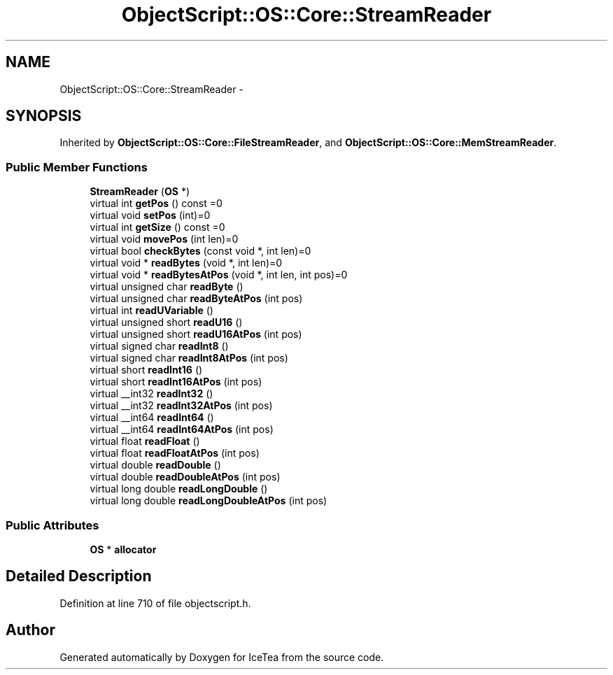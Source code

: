 .TH "ObjectScript::OS::Core::StreamReader" 3 "Sat Mar 26 2016" "IceTea" \" -*- nroff -*-
.ad l
.nh
.SH NAME
ObjectScript::OS::Core::StreamReader \- 
.SH SYNOPSIS
.br
.PP
.PP
Inherited by \fBObjectScript::OS::Core::FileStreamReader\fP, and \fBObjectScript::OS::Core::MemStreamReader\fP\&.
.SS "Public Member Functions"

.in +1c
.ti -1c
.RI "\fBStreamReader\fP (\fBOS\fP *)"
.br
.ti -1c
.RI "virtual int \fBgetPos\fP () const  =0"
.br
.ti -1c
.RI "virtual void \fBsetPos\fP (int)=0"
.br
.ti -1c
.RI "virtual int \fBgetSize\fP () const  =0"
.br
.ti -1c
.RI "virtual void \fBmovePos\fP (int len)=0"
.br
.ti -1c
.RI "virtual bool \fBcheckBytes\fP (const void *, int len)=0"
.br
.ti -1c
.RI "virtual void * \fBreadBytes\fP (void *, int len)=0"
.br
.ti -1c
.RI "virtual void * \fBreadBytesAtPos\fP (void *, int len, int pos)=0"
.br
.ti -1c
.RI "virtual unsigned char \fBreadByte\fP ()"
.br
.ti -1c
.RI "virtual unsigned char \fBreadByteAtPos\fP (int pos)"
.br
.ti -1c
.RI "virtual int \fBreadUVariable\fP ()"
.br
.ti -1c
.RI "virtual unsigned short \fBreadU16\fP ()"
.br
.ti -1c
.RI "virtual unsigned short \fBreadU16AtPos\fP (int pos)"
.br
.ti -1c
.RI "virtual signed char \fBreadInt8\fP ()"
.br
.ti -1c
.RI "virtual signed char \fBreadInt8AtPos\fP (int pos)"
.br
.ti -1c
.RI "virtual short \fBreadInt16\fP ()"
.br
.ti -1c
.RI "virtual short \fBreadInt16AtPos\fP (int pos)"
.br
.ti -1c
.RI "virtual __int32 \fBreadInt32\fP ()"
.br
.ti -1c
.RI "virtual __int32 \fBreadInt32AtPos\fP (int pos)"
.br
.ti -1c
.RI "virtual __int64 \fBreadInt64\fP ()"
.br
.ti -1c
.RI "virtual __int64 \fBreadInt64AtPos\fP (int pos)"
.br
.ti -1c
.RI "virtual float \fBreadFloat\fP ()"
.br
.ti -1c
.RI "virtual float \fBreadFloatAtPos\fP (int pos)"
.br
.ti -1c
.RI "virtual double \fBreadDouble\fP ()"
.br
.ti -1c
.RI "virtual double \fBreadDoubleAtPos\fP (int pos)"
.br
.ti -1c
.RI "virtual long double \fBreadLongDouble\fP ()"
.br
.ti -1c
.RI "virtual long double \fBreadLongDoubleAtPos\fP (int pos)"
.br
.in -1c
.SS "Public Attributes"

.in +1c
.ti -1c
.RI "\fBOS\fP * \fBallocator\fP"
.br
.in -1c
.SH "Detailed Description"
.PP 
Definition at line 710 of file objectscript\&.h\&.

.SH "Author"
.PP 
Generated automatically by Doxygen for IceTea from the source code\&.
